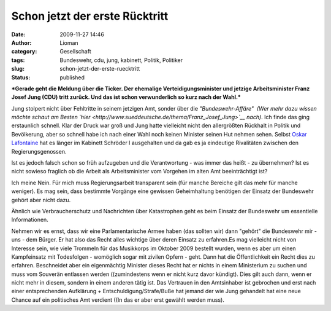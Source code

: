 Schon jetzt der erste Rücktritt
###############################
:date: 2009-11-27 14:46
:author: Lioman
:category: Gesellschaft
:tags: Bundeswehr, cdu, jung, kabinett, Politik, Politiker
:slug: schon-jetzt-der-erste-ruecktritt
:status: published

***Gerade geht die Meldung über die Ticker. Der ehemalige
Verteidigungsminister und jetzige Arbeitsminister Franz Josef Jung (CDU)
tritt zurück. Und das ist schon verwunderlich so kurz nach der Wahl.***

Jung stolpert nicht über Fehltritte in seinem jetzigen Amt, sonder über
die *"Bundeswehr-Affäre"  (Wer mehr dazu wissen möchte schaut am Besten
`hier <http://www.sueddeutsche.de/thema/Franz_Josef_Jung>`__ nach)*. Ich
finde das ging erstaunlich schnell. Klar der Druck war groß und Jung
hatte vielleicht nicht den allergrößten Rückhalt in Politik und
Bevölkerung, aber so schnell habe ich nach einer Wahl noch keinen
Minister seinen Hut nehmen sehen. Selbst `Oskar
Lafontaine <http://de.wikipedia.org/wiki/Oskar%20Lafontaine>`__ hat es
länger im Kabinett Schröder I ausgehalten und da gab es ja eindeutige
Rivalitäten zwischen den Regierungsgenossen.

Ist es jedoch falsch schon so früh aufzugeben und die Verantwortung -
was immer das heißt - zu übernehmen? Ist es nicht sowieso fraglich ob
die Arbeit als Arbeitsminister vom Vorgehen im alten Amt beeinträchtigt
ist?

Ich meine Nein. Für mich muss Regierungsarbeit transparent sein (für
manche Bereiche gilt das mehr für manche weniger). Es mag sein, dass
bestimmte Vorgänge eine gewissen Geheimhaltung benötigen der Einsatz der
Bundeswehr gehört aber nicht dazu.

Ähnlich wie Verbraucherschutz und Nachrichten über Katastrophen geht es
beim Einsatz der Bundeswehr um essentielle Informationen.

Nehmen wir es ernst, dass wir eine Parlamentarische Armee haben (das
sollten wir) dann "gehört" die Bundeswehr mir - uns - dem Bürger. Er hat
also das Recht alles wichtige über deren Einsatz zu erfahren.Es mag
vielleicht nicht von Interesse sein, wie viele Trommeln für das
Musikkorps im Oktober 2009 bestellt wurden, wenn es aber um einen
Kampfeinsatz mit Todesfolgen - womöglich sogar mit zivilen Opfern -
geht. Dann hat die Öffentlichkeit ein Recht dies zu erfahren.
Beschneidet aber ein eigenmächtig Minister dieses Recht hat er nichts in
einem Ministerium zu suchen und muss vom Souverän entlassen werden
((zumindestens wenn er nicht kurz davor kündigt). Dies gilt auch dann,
wenn er nicht mehr in diesem, sondern in einem anderen tätig ist. Das
Vertrauen in den Amtsinhaber ist gebrochen und erst nach einer
entsprechenden Aufklärung + Entschuldigung/Strafe/Buße hat jemand der
wie Jung gehandelt hat eine neue Chance auf ein politisches Amt verdient
((In das er aber erst gewählt werden muss).
